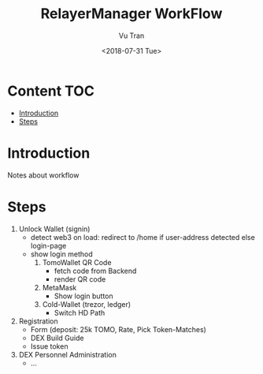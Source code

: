 #+OPTIONS: ^:nil
#+TITLE: RelayerManager WorkFlow
#+DATE: <2018-07-31 Tue>
#+AUTHOR: Vu Tran
#+EMAIL: me@vutr.io`

* Content                                                               :TOC:
- [[#introduction][Introduction]]
- [[#steps][Steps]]

* Introduction
Notes about workflow

* Steps
1. Unlock Wallet (signin)
   - detect web3 on load: redirect to /home if user-address detected else login-page
   - show login method
     1. TomoWallet QR Code
        - fetch code from Backend
        - render QR code
     2. MetaMask
        - Show login button
     3. Cold-Wallet (trezor, ledger)
        - Switch HD Path
2. Registration
   - Form (deposit: 25k TOMO, Rate, Pick Token-Matches)
   - DEX Build Guide
   - Issue token
3. DEX Personnel Administration
   - ...
